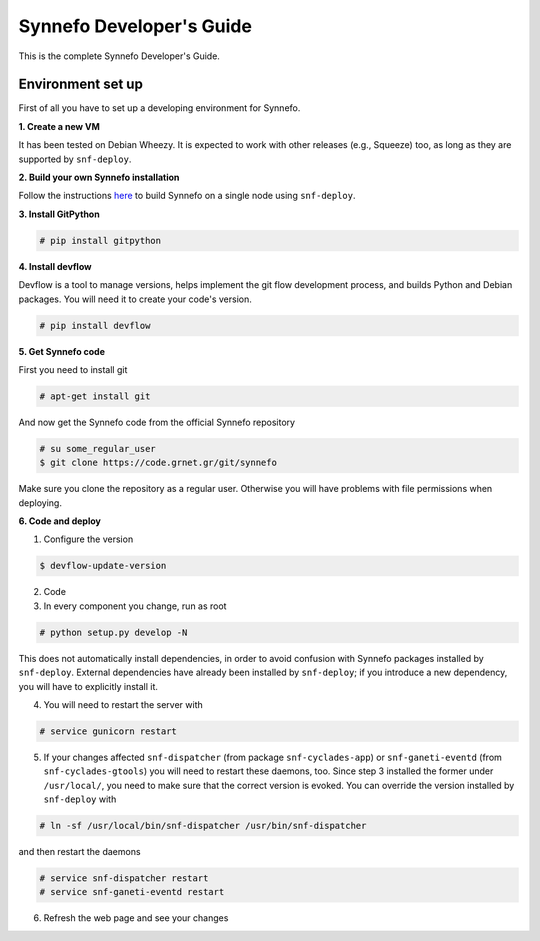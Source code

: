 .. _dev-guide:

Synnefo Developer's Guide
^^^^^^^^^^^^^^^^^^^^^^^^^

This is the complete Synnefo Developer's Guide.

Environment set up
==================

First of all you have to set up a developing environment for Synnefo.

**1. Create a new VM**

It has been tested on Debian Wheezy. It is expected to work with other
releases (e.g., Squeeze) too, as long as they are supported by
``snf-deploy``.

**2. Build your own Synnefo installation**

Follow the instructions `here <http://www.synnefo.org/docs/synnefo/latest/quick-install-guide.html>`_
to build Synnefo on a single node using ``snf-deploy``.

**3. Install GitPython**

.. code-block:: console

   # pip install gitpython

**4. Install devflow**

Devflow is a tool to manage versions, helps implement the git flow development process,
and builds Python and Debian packages. You will need it to create your code's version.

.. code-block:: console

   # pip install devflow

**5. Get Synnefo code**

First you need to install git

.. code-block:: console

   # apt-get install git

And now get the Synnefo code from the official Synnefo repository

.. code-block:: console

   # su some_regular_user
   $ git clone https://code.grnet.gr/git/synnefo

Make sure you clone the repository as a regular user. Otherwise you will
have problems with file permissions when deploying.

**6. Code and deploy**

1. Configure the version

.. code-block:: console

   $ devflow-update-version

2. Code
3. In every component you change, run as root

.. code-block:: console

   # python setup.py develop -N

This does not automatically install dependencies, in order to avoid
confusion with Synnefo packages installed by ``snf-deploy``. External
dependencies have already been installed by ``snf-deploy``; if you introduce
a new dependency, you will have to explicitly install it.

4. You will need to restart the server with

.. code-block:: console

   # service gunicorn restart

5. If your changes affected ``snf-dispatcher`` (from package
   ``snf-cyclades-app``) or ``snf-ganeti-eventd`` (from
   ``snf-cyclades-gtools``) you will need to restart these daemons, too.
   Since step 3 installed the former under ``/usr/local/``, you need to
   make sure that the correct version is evoked. You can override the
   version installed by ``snf-deploy`` with

.. code-block:: console

   # ln -sf /usr/local/bin/snf-dispatcher /usr/bin/snf-dispatcher

and then restart the daemons

.. code-block:: console

   # service snf-dispatcher restart
   # service snf-ganeti-eventd restart

6. Refresh the web page and see your changes
